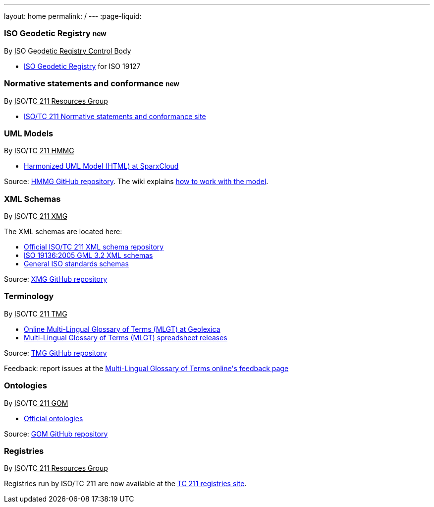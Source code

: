 ---
layout: home
permalink: /
---
:page-liquid:

++++
<section class="resource-grid">
  <article class="resource">
    <h3>ISO Geodetic Registry <small class="new-label">new</small></h3>
    <div class="wg">By <abbr title="ISO 19127 Geodetic Registry Control Body">ISO Geodetic Registry Control Body</abbr></div>

    <div class="main-links">
      <ul>
        <li>
        <a href="https://geodetic.isotc211.org/">ISO Geodetic Registry</a> for ISO 19127
      </ul>
    </div>
  </article>

  <article class="resource">
    <h3>Normative statements and conformance <small class="new-label">new</small></h3>
    <div class="wg">By <abbr title="Resources Group from Technical Committee 211 of International Organization for Standardization">ISO/TC 211 Resources Group</abbr></div>

    <div class="main-links">
      <ul>
        <li>
        <a href="https://standards.isotc211.org/">ISO/TC 211 Normative statements and conformance site</a>
      </ul>
    </div>
  </article>

  <article class="resource">
    <h3>UML Models</h3>
    <div class="wg">By <abbr title="Harmonized Model Maintenance Group from Technical Committee 211 of International Organization for Standardization">ISO/TC 211 HMMG</abbr></div>

    <div class="main-links">
      <ul>
        <li><a href="http://iso.sparxcloud.com/index.php">Harmonized UML Model (HTML) at SparxCloud</a>
      </ul>
    </div>

    <div class="source-links">
      <p>
      Source: <a href="https://github.com/ISO-TC211/HMMG">HMMG&nbsp;GitHub&nbsp;repository</a>.
      The&nbsp;wiki explains <a href="https://github.com/ISO-TC211/HMMG/wiki">how&nbsp;to&nbsp;work with&nbsp;the&nbsp;model</a>.
    </div>
  </article>

  <article class="resource">
    <h3>XML Schemas</h3>
    <div class="wg">By <abbr title="XML Maintenance Group from Technical Committee 211 of International Organization for Standardization">ISO/TC 211 XMG</abbr></div>

    <div class="main-links">
      <p>
      The XML&nbsp;schemas are located here:

      <ul>
        <li><a href="https://schemas.isotc211.org">Official ISO/TC&nbsp;211 XML&nbsp;schema repository</a>
        <li><a href="2005/">ISO&nbsp;19136:2005 GML&nbsp;3.2 XML&nbsp;schemas</a>
        <li><a href="https://standards.iso.org/iso">General ISO standards schemas</a>
      </ul>
    </div>
    <div class="source-links">
      <p>
      Source: <a href="https://github.com/ISO-TC211/XML">XMG GitHub&nbsp;repository</a>
    </div>
  </article>

  <article class="resource">
    <h3>Terminology</h3>
    <div class="wg">By <abbr title="Terminology Management Group from Technical Committee 211 of International Organization for Standardization">ISO/TC 211 TMG</abbr></div>

    <div class="main-links">
      <ul>
        <li><a href="https://isotc211.geolexica.org/">Online Multi-Lingual&nbsp;Glossary&nbsp;of&nbsp;Terms (MLGT) at Geolexica</a>
        <li><a href="https://github.com/ISO-TC211/TMG/releases">Multi-Lingual&nbsp;Glossary&nbsp;of&nbsp;Terms (MLGT) spreadsheet releases</a>
    </div>

    <div class="source-links">
      <p>
      Source: <a href="https://github.com/ISO-TC211/TMG">TMG GitHub&nbsp;repository</a>
      <p>
      Feedback: report issues at the
      <a href="https://isotc211.geolexica.com/feedback">Multi-Lingual&nbsp;Glossary&nbsp;of&nbsp;Terms
        online's feedback page</a>
    </div>
  </article>

  <article class="resource">
    <h3>Ontologies</h3>
    <div class="wg">By <abbr title="Group on Ontology Management from Technical Committee 211 of International Organization for Standardization">ISO/TC 211 GOM</abbr></div>

    <div class="main-links">
      <ul>
        <li><a href="https://def.isotc211.org">Official ontologies</a>
    </div>

    <div class="source-links">
      <p>
      Source: <a href="https://github.com/ISO-TC211/GOM">GOM GitHub&nbsp;repository</a>
    </div>
  </article>

  <article class="resource">
    <h3>Registries</h3>
    <div class="wg">By <abbr title="Resources Group from Technical Committee 211 of International Organization for Standardization">ISO/TC 211 Resources Group</abbr></div>

    <div class="main-links">
      <p>
        Registries run by ISO/TC 211 are now available at the
        <a href="https://registry.isotc211.org/">TC 211 registries site</a>.
      </p>
    </div>
  </article>

</section>
++++
